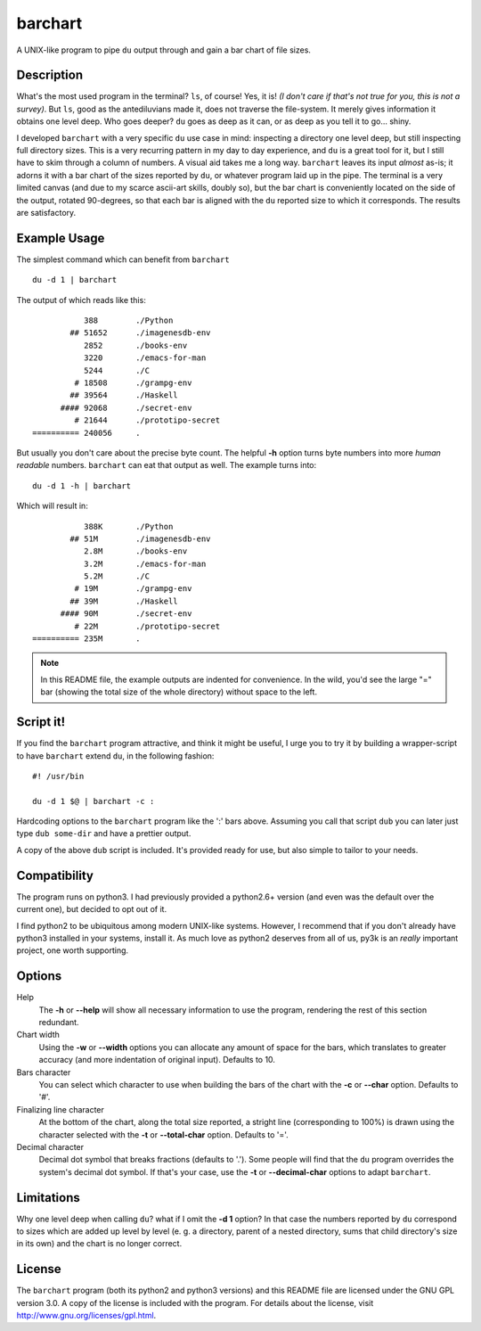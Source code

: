 .. Copyright 2012 Elvio Toccalino

.. This program is free software: you can redistribute it and/or modify
   it under the terms of the GNU General Public License as published by
   the Free Software Foundation, either version 3 of the License, or
   (at your option) any later version.
   This program is distributed in the hope that it will be useful,
   but WITHOUT ANY WARRANTY; without even the implied warranty of
   MERCHANTABILITY or FITNESS FOR A PARTICULAR PURPOSE.  See the
   GNU General Public License for more details.
   You should have received a copy of the GNU General Public License
   along with this program.  If not, see <http://www.gnu.org/licenses/>.

==========
 barchart
==========

A UNIX-like program to pipe ``du`` output through and gain a bar chart of file sizes.


Description
===========

What's the most used program in the terminal? ``ls``, of course! Yes, it is! *(I don't care if that's not true for you, this is not a survey)*. But ``ls``, good as the antediluvians made it, does not traverse the file-system. It merely gives information it obtains one level deep. Who goes deeper? ``du`` goes as deep as it can, or as deep as you tell it to go... shiny.

I developed ``barchart`` with a very specific ``du`` use case in mind: inspecting a directory one level deep, but still inspecting full directory sizes. This is a very recurring pattern in my day to day experience, and ``du`` is a great tool for it, but I still have to skim through a column of numbers. A visual aid takes me a long way. ``barchart`` leaves its input *almost* as-is; it adorns it with a bar chart of the sizes reported by ``du``, or whatever program laid up in the pipe. The terminal is a very limited canvas (and due to my scarce ascii-art skills, doubly so), but the bar chart is conveniently located on the side of the output, rotated 90-degrees, so that each bar is aligned with the ``du`` reported size to which it corresponds. The results are satisfactory.


Example Usage
=============

The simplest command which can benefit from ``barchart`` ::

  du -d 1 | barchart

The output of which reads like this::

             388	./Python
          ## 51652	./imagenesdb-env
             2852	./books-env
             3220	./emacs-for-man
             5244	./C
           # 18508	./grampg-env
          ## 39564	./Haskell
        #### 92068	./secret-env
           # 21644	./prototipo-secret
  ========== 240056	.


But usually you don't care about the precise byte count. The helpful **-h** option turns byte numbers into more *human readable* numbers. ``barchart`` can eat that output as well. The example turns into::

  du -d 1 -h | barchart

Which will result in::

             388K	./Python
          ## 51M	./imagenesdb-env
             2.8M	./books-env
             3.2M	./emacs-for-man
             5.2M	./C
           # 19M	./grampg-env
          ## 39M	./Haskell
        #### 90M	./secret-env
           # 22M	./prototipo-secret
  ========== 235M	.

.. note::
  In this README file, the example outputs are indented for convenience. In the wild, you'd see the large "=" bar (showing the total size of the whole directory) without space to the left.


Script it!
==========

If you find the ``barchart`` program attractive, and think it might be useful, I urge you to try it by building a wrapper-script to have ``barchart`` extend ``du``, in the following fashion::

  #! /usr/bin

  du -d 1 $@ | barchart -c :

Hardcoding options to the ``barchart`` program like the ':' bars above. Assuming you call that script ``dub`` you can later just type ``dub some-dir`` and have a prettier output.

A copy of the above ``dub`` script is included. It's provided ready for use, but also simple to tailor to your needs.


Compatibility
=============

The program runs on python3. I had previously provided a python2.6+ version (and even was the default over the current one), but decided to opt out of it.

I find python2 to be ubiquitous among modern UNIX-like systems. However, I recommend that if you don't already have python3 installed in your systems, install it. As much love as python2 deserves from all of us, py3k is an *really* important project, one worth supporting.


Options
=======

Help
    The **-h** or **--help** will show all necessary information to use the program, rendering the rest of this section redundant.

Chart width
    Using the **-w** or **--width** options you can allocate any amount of space for the bars, which translates to greater accuracy (and more indentation of original input). Defaults to 10.

Bars character
    You can select which character to use when building the bars of the chart with the **-c** or **--char** option. Defaults to '#'.

Finalizing line character
    At the bottom of the chart, along the total size reported, a stright line (corresponding to 100%) is drawn using the character selected with the **-t** or **--total-char** option. Defaults to '='.

Decimal character
    Decimal dot symbol that breaks fractions (defaults to '.'). Some people will find that the ``du`` program overrides the system's decimal dot symbol. If that's your case, use the **-t** or **--decimal-char** options to adapt ``barchart``.


Limitations
===========

Why one level deep when calling ``du``? what if I omit the **-d 1** option? In that case the numbers reported by ``du`` correspond to sizes which are added up level by level (e. g. a directory, parent of a nested directory, sums that child directory's size in its own) and the chart is no longer correct.


License
=======

The ``barchart`` program (both its python2 and python3 versions) and this README file are licensed under the GNU GPL version 3.0. A copy of the license is included with the program. For details about the license, visit http://www.gnu.org/licenses/gpl.html.
